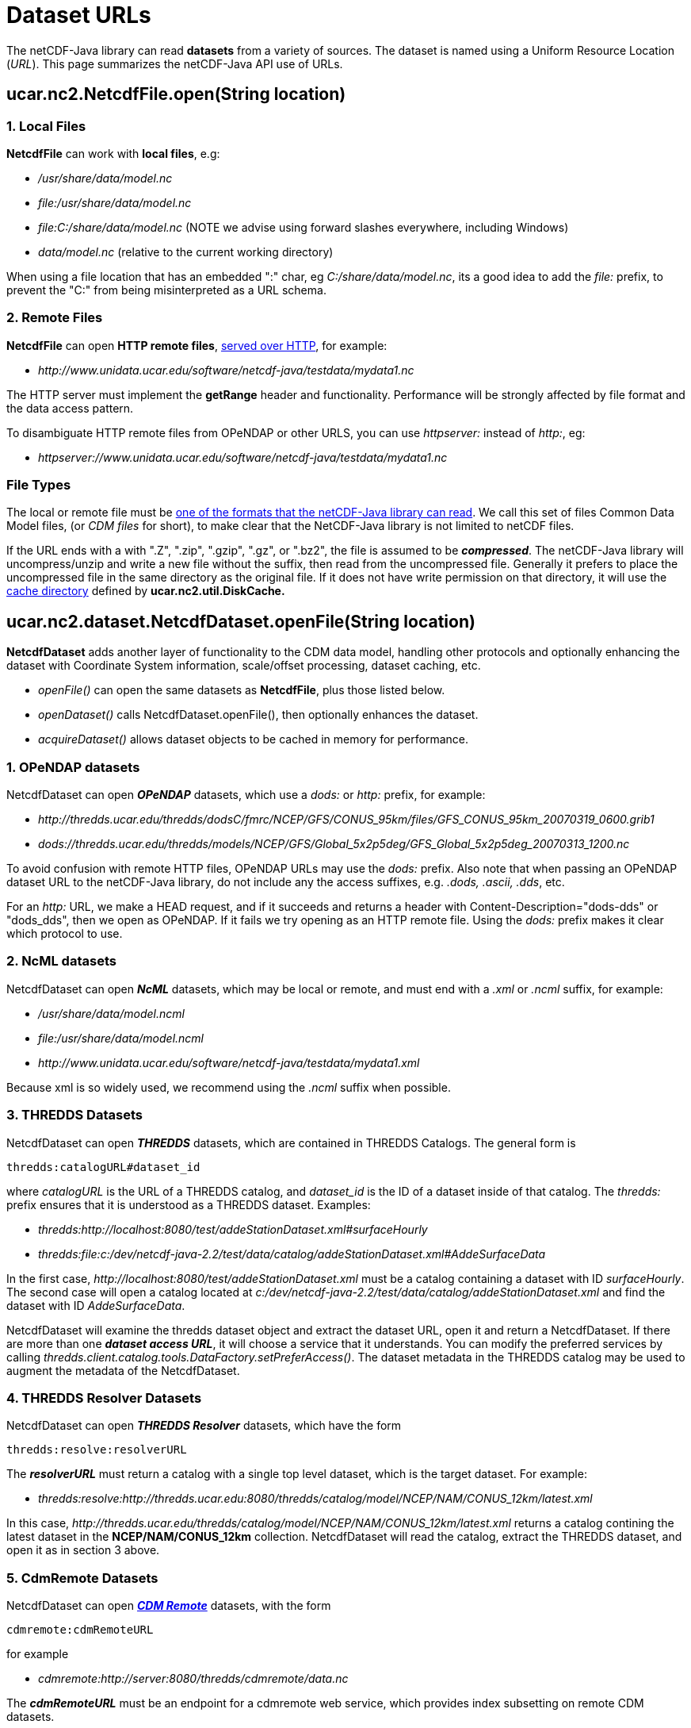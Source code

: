 :source-highlighter: coderay
[[threddsDocs]]

= Dataset URLs

The netCDF-Java library can read *datasets* from a variety of sources.
The dataset is named using a Uniform Resource Location (_URL_). This
page summarizes the netCDF-Java API use of URLs.

== ucar.nc2.NetcdfFile.open(String location)

=== 1. Local Files

*NetcdfFile* can work with *local files*, e.g:

* _/usr/share/data/model.nc_
* _file:/usr/share/data/model.nc_
* _file:C:/share/data/model.nc_ (NOTE we advise using forward slashes everywhere, including Windows)
* _data/model.nc_ (relative to the current working directory)

When using a file location that has an embedded ":" char, eg _C:/share/data/model.nc_, its a good idea to add the _file:_ prefix,
to prevent the "C:" from being misinterpreted as a URL schema.

=== 2. Remote Files

*NetcdfFile* can open *HTTP remote files*, <<HTTPservice#,served over HTTP>>, for example:

* _\http://www.unidata.ucar.edu/software/netcdf-java/testdata/mydata1.nc_

The HTTP server must implement the *getRange* header and functionality. Performance will
be strongly affected by file format and the data access pattern.

To disambiguate HTTP remote files from OPeNDAP or other URLS, you can use _httpserver:_ instead of _http:_, eg:

* _httpserver://www.unidata.ucar.edu/software/netcdf-java/testdata/mydata1.nc_

=== File Types

The local or remote file must be <<formats/FileTypes#,one of the
formats that the netCDF-Java library can read>>. We call this set of
files Common Data Model files, (or _CDM files_ for short), to make
clear that the NetCDF-Java library is not limited to netCDF files.

If the URL ends with a with ".Z", ".zip", ".gzip", ".gz", or
".bz2", the file is assumed to be *_compressed_*. The netCDF-Java
library will uncompress/unzip and write a new file without the suffix,
then read from the uncompressed file. Generally it prefers to place the
uncompressed file in the same directory as the original file. If it does
not have write permission on that directory, it will use the
<<Caching#,cache directory>> defined by *ucar.nc2.util.DiskCache.*

== ucar.nc2.dataset.NetcdfDataset.openFile(String location)

*NetcdfDataset* adds another layer of functionality to the CDM data model, handling other protocols and optionally enhancing
the dataset with Coordinate System information, scale/offset processing, dataset caching, etc.

* _openFile()_ can open the same datasets as *NetcdfFile*, plus those listed below.
* _openDataset()_ calls NetcdfDataset.openFile(), then optionally enhances the dataset.
* _acquireDataset()_ allows dataset objects to be cached in memory for performance.

=== 1. OPeNDAP datasets

NetcdfDataset can open *_OPeNDAP_* datasets, which use a _dods:_ or _http:_ prefix, for example:

* _\http://thredds.ucar.edu/thredds/dodsC/fmrc/NCEP/GFS/CONUS_95km/files/GFS_CONUS_95km_20070319_0600.grib1_
* _dods://thredds.ucar.edu/thredds/models/NCEP/GFS/Global_5x2p5deg/GFS_Global_5x2p5deg_20070313_1200.nc_

To avoid confusion with remote HTTP files, OPeNDAP URLs may use the _dods:_ prefix. Also note that when passing an
OPeNDAP dataset URL to the netCDF-Java library, do not include any the access suffixes, e.g. _.dods, .ascii, .dds_, etc.

For an _http:_ URL, we make a HEAD request, and if it succeeds and returns a header with Content-Description="dods-dds"
or "dods_dds", then we open as OPeNDAP. If it fails we try opening as an HTTP remote file. Using the _dods:_ prefix makes it
clear which protocol to use.

=== 2. NcML datasets

NetcdfDataset can open *_NcML_* datasets, which may be local or remote, and must end with a _.xml_ or _.ncml_ suffix, for example:

* _/usr/share/data/model.ncml_
* _file:/usr/share/data/model.ncml_
* _\http://www.unidata.ucar.edu/software/netcdf-java/testdata/mydata1.xml_

Because xml is so widely used, we recommend using the _.ncml_ suffix when possible.

=== 3. THREDDS Datasets

NetcdfDataset can open *_THREDDS_* datasets, which are contained in THREDDS Catalogs. The general form is

  thredds:catalogURL#dataset_id

where _catalogURL_ is the URL of a THREDDS catalog, and _dataset_id_ is the ID of a dataset inside of
that catalog. The _thredds:_ prefix ensures that it is understood as a THREDDS dataset. Examples:

* _thredds:http://localhost:8080/test/addeStationDataset.xml#surfaceHourly_
* _thredds:file:c:/dev/netcdf-java-2.2/test/data/catalog/addeStationDataset.xml#AddeSurfaceData_

In the first case, _\http://localhost:8080/test/addeStationDataset.xml_ must be a catalog containing a dataset with ID _surfaceHourly_.
The second case will open a catalog located at _c:/dev/netcdf-java-2.2/test/data/catalog/addeStationDataset.xml_ and
find the dataset with ID _AddeSurfaceData_.

NetcdfDataset will examine the thredds dataset object and extract the dataset URL, open it and return a NetcdfDataset.
If there are more than one *_dataset access URL_*, it will choose a service that it understands. You can modify the preferred
services by calling _thredds.client.catalog.tools.DataFactory.setPreferAccess()_.
The dataset metadata in the THREDDS catalog may be used to augment the metadata of the NetcdfDataset.

=== 4. THREDDS Resolver Datasets

NetcdfDataset can open *_THREDDS Resolver_* datasets, which have the form

  thredds:resolve:resolverURL

The *_resolverURL_* must return a catalog with a single top level dataset, which is the target dataset. For example:

* _thredds:resolve:http://thredds.ucar.edu:8080/thredds/catalog/model/NCEP/NAM/CONUS_12km/latest.xml_

In this case, _\http://thredds.ucar.edu/thredds/catalog/model/NCEP/NAM/CONUS_12km/latest.xml_
returns a catalog contining the latest dataset in the *NCEP/NAM/CONUS_12km* collection.
NetcdfDataset will read the catalog, extract the THREDDS dataset, and open it as in section 3 above.

=== 5. CdmRemote Datasets

NetcdfDataset can open *_<<stream/CdmRemote#,CDM Remote>>_* datasets, with the form

  cdmremote:cdmRemoteURL

for example

* _cdmremote:http://server:8080/thredds/cdmremote/data.nc_

The *_cdmRemoteURL_* must be an endpoint for a cdmremote web service, which provides index subsetting on remote CDM datasets.

=== 6. DAP4 datasets

NetcdfDataset can open datasets through the *_DAP4_* protocol. The url
should either begin with _dap4:_ or _dap4:http:_. Examples:

* _dap4:http://thredds.ucar.edu:8080/thredds/fmrc/NCEP/GFS/CONUS_95km/files/GFS_CONUS_95km_20070319_0600.grib1_
* _dap4://thredds.ucar.edu:8080/thredds/models/NCEP/GFS/Global_5x2p5deg/GFS_Global_5x2p5deg_20070313_1200.nc_

To avoid confusion with other protocols using HTTP URLs, DAP4 URLs are often converted
to use the _dap4_: prefix. Also note that when passing a DAP4 dataset
URL to the netCDF-Java library, do not include any of the access
suffixes, e.g. __.dmr, .dap, .dst__, etc.

== ucar.nc2.ft.FeatureDatasetFactoryManager.open()

FeatureDatasetFactory creates <<FeatureDatasets/Overview#,Feature Datasets>> for Coverages (Grids),
Discrete Sampling Geometry (Point) Datasets, Radial Datasets, etc. These may be based on
local files, or they may use remote access protocols.

_FeatureDatasetFactoryManager_ can open the same URLs that NetcdfDataset and NetcdfFile can open, plus the following:

=== 1. CdmrFeature Datasets

FeatureDatasetFactoryManager can open *_<<stream/CdmrFeature#,CdmRemote Feature Datasets>>_*, which have the form

  cdmrFeature:cdmrFeatureURL

for example:

*  _cdmrFeature:http://server:8080/thredds/cdmremote/data.nc_

The cdmrFeatureURL must be an endpoint for a cdmrFeature web service, which provides coordinate subsetting on remote
_Feature Type_ datasets.

=== 2. THREDDS Datasets

FeatureDatasetFactoryManager can also open _CdmRemote Feature Datasets_, by passing in a dataset ID in a catalog, exactly as in
_NetcdfDataset.open_ as explained above. The general form is

   thredds:catalogURL#dataset_id

where _catalogURL_ is the URL of a THREDDS catalog, and _dataset_id_ is the ID of a dataset inside of
that catalog. The _thredds:_ prefix ensures that the URL is understood as a THREDDS catalog and dataset. Example:

 * _thredds:http://localhost:8081/thredds/catalog/grib.v5/gfs_2p5deg/catalog.html#grib.v5/gfs_2p5deg/TwoD_

If the dataset has a *cdmrFeature* service, the FeatureDataset will be opened through that service. This can be more efficient
than opening the dataset through the index-based services like _OPeNDAP_ and _cdmremote_.

=== 3. Collection Datasets

FeatureDatasetFactoryManager can open collections of datasets specified with a
<<../../tds/reference/collections/CollectionSpecification#,collection
specification string>>. This has the form

  collection:spec

FeatureDatasetFactoryManager calls _CompositeDatasetFactory.factory(wantFeatureType, spec)_ if found,
which returns a FeatureDataset. Currently only a limited number of Point
Feature types are supported. This is an experimental feature.

== NcML referenced datasets

NcML datasets typically reference other CDM datasets, using the _location_ attribute of the _netcdf_ element, for example:

[source,xml]
----
<?xml version="1.0" encoding="UTF-8"?>
<netcdf xmlns="http://www.unidata.ucar.edu/namespaces/netcdf/ncml-2.2" 
     location="file:/dev/netcdf-java-2.2/test/data/example1.nc">
...
----

The location is passed to ucar.nc2.dataset.NetcdfDataset.openFile(), and
so can be any valid CDM dataset location. In addition, an NcML
referenced dataset location can be reletive to the NcML file or the
working directory:

* A relative URL resolved against the NcML location (eg *subdir/mydata.nc*). You must *not* use a _file:_ prefix in this case.
* An absolute file URL with a relative path (eg **file:data/mine.nc**). The file will be opened relative to the working directory.

There are a few subtle differences between using a location in NcML and
passing a location to the NetcdfDataset.openFile() and related methods:

1.  *_In NcML, you MUST always use forward slashes_* in your paths, even when on a Windows machine.
For example: _file:C:/data/mine.nc_. NetcdfFile.open() will accept backslashes on a Windows machine.
2.  In NcML, a relative URL is resolved against the NcML location.
In NetcdfFile.open(), it is interpreted as relative to the working directory.

== NcML scan location

NcML aggregation _*scan*_ elements use the location attribute to specify
which directory to find files in, for example: +

[source,xml]
----
<netcdf xmlns="http://www.unidata.ucar.edu/namespaces/netcdf/ncml-2.2">
  <aggregation dimName="time" type="joinExisting">
    <scan location="/data/model/" suffix=".nc" />
  </aggregation>
</netcdf>
----

Allowable forms of the location for the scan directory are:

* _/usr/share/data/_
* _file:/usr/share/data/_
* _file:C:/share/data/model.nc_ *(NOTE we advise using forward slashes everywhere, including Windows)*
* _data/model.nc_ (relative to the NcML directory)
* _file:data/model.nc_ (relative to the current working directory)

When using a directory location that has an embedded ':' char, eg _C:/share/data/model.nc_, its a really good idea to add the _file:_
prefix, to prevent the 'C:' from being misinterpreted as a URI schema.

Note that this is a common mistake:

  <scan location="D:\work\agg" suffix=".nc" />

on a Windows machine will try to scan *D:/work/agg/D:/work/agg* . Use

  <scan location="D:/work/agg" suffix=".nc" />

or better

  <scan location="file:D:/work/agg" suffix=".nc" /> +

''''

image:../nc.gif[image] This document was last updated October 2015
